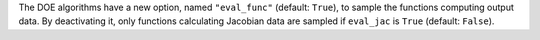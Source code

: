 The DOE algorithms have a new option,
named ``"eval_func"`` (default: ``True``),
to sample the functions computing output data.
By deactivating it,
only functions calculating Jacobian data are sampled
if ``eval_jac`` is ``True`` (default: ``False``).
